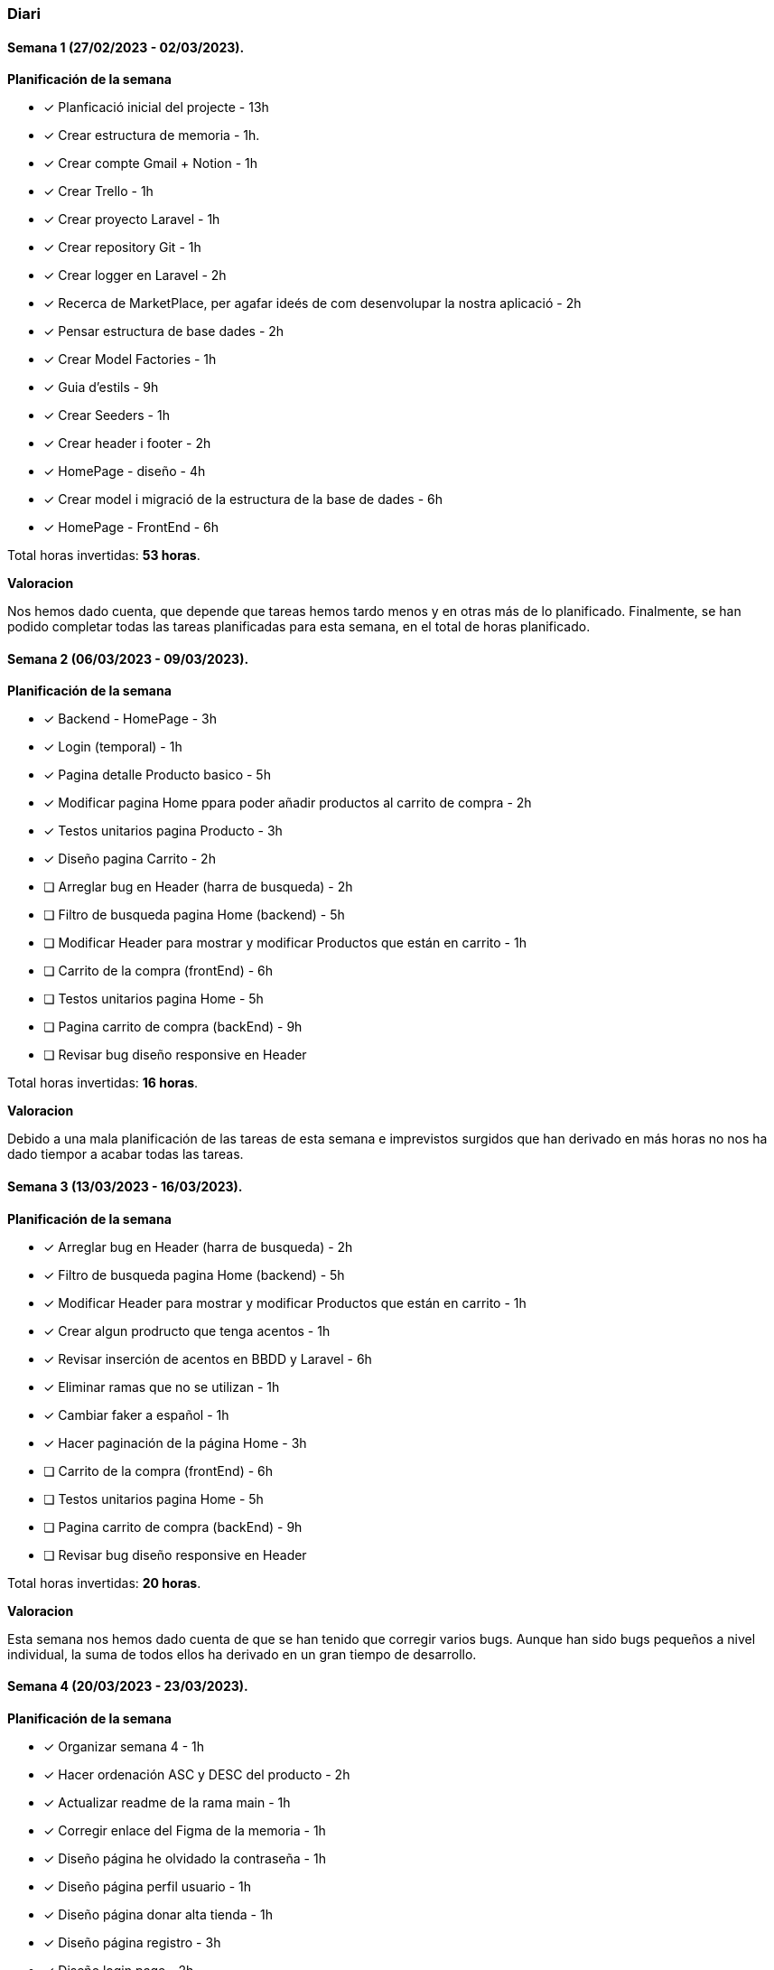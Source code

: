 === Diari

==== Semana 1 (27/02/2023 - 02/03/2023).

*Planificación de la semana* 

* [*] Planficació inicial del projecte - 13h  
* [*]  Crear estructura de memoria - 1h.
* [*]  Crear compte Gmail + Notion - 1h
* [*] Crear Trello - 1h
* [*] Crear proyecto Laravel - 1h
* [*] Crear repository Git - 1h
* [*] Crear logger en Laravel - 2h
* [*] Recerca de MarketPlace, per agafar ideés de com desenvolupar la nostra aplicació - 2h
* [*] Pensar estructura de base dades - 2h
* [*] Crear Model Factories - 1h
* [*] Guia d'estils - 9h
* [*] Crear Seeders - 1h
* [*] Crear header i footer - 2h
* [*] HomePage - diseño - 4h
* [*] Crear model i migració de la estructura de la base de dades - 6h
* [*] HomePage - FrontEnd - 6h

 
Total horas invertidas: *53 horas*. 

*Valoracion*

Nos hemos dado cuenta, que depende que tareas hemos tardo menos y en otras más de lo planificado. Finalmente, se han podido completar todas las tareas planificadas para esta semana, en el total de horas planificado.


==== Semana 2 (06/03/2023 - 09/03/2023).

*Planificación de la semana* 

* [*] Backend - HomePage - 3h  
* [*] Login (temporal) - 1h
* [*] Pagina detalle Producto basico - 5h
* [*] Modificar pagina Home ppara poder añadir productos al carrito de compra - 2h
* [*] Testos unitarios pagina Producto - 3h
* [*] Diseño pagina Carrito - 2h
* [ ] Arreglar bug en Header (harra de busqueda) - 2h
* [ ] Filtro de busqueda pagina Home (backend) - 5h
* [ ] Modificar Header para mostrar y modificar Productos que están en carrito - 1h
* [ ] Carrito de la compra (frontEnd) - 6h
* [ ] Testos unitarios pagina Home - 5h
* [ ] Pagina carrito de compra (backEnd) - 9h
* [ ] Revisar bug diseño responsive en Header 

Total horas invertidas: *16 horas*. 

*Valoracion*

Debido a una mala planificación de las tareas de esta semana e imprevistos surgidos que han derivado en más horas no nos ha dado tiempor a acabar todas las tareas.

==== Semana 3 (13/03/2023 - 16/03/2023).

*Planificación de la semana* 

* [*] Arreglar bug en Header (harra de busqueda) - 2h
* [*] Filtro de busqueda pagina Home (backend) - 5h
* [*] Modificar Header para mostrar y modificar Productos que están en carrito - 1h
* [*] Crear algun prodructo que tenga acentos - 1h
* [*] Revisar inserción de acentos en BBDD y Laravel - 6h
* [*] Eliminar ramas que no se utilizan - 1h
* [*] Cambiar faker a español - 1h
* [*] Hacer paginación de la página Home - 3h
* [ ] Carrito de la compra (frontEnd) - 6h
* [ ] Testos unitarios pagina Home - 5h
* [ ] Pagina carrito de compra (backEnd) - 9h
* [ ] Revisar bug diseño responsive en Header 

 
Total horas invertidas: *20 horas*. 

*Valoracion*

Esta semana nos hemos dado cuenta de que se han tenido que corregir varios bugs. Aunque han sido bugs pequeños a nivel individual, la suma de todos ellos ha derivado en un gran tiempo de desarrollo.


==== Semana 4 (20/03/2023 - 23/03/2023). 
*Planificación de la semana* 

* [*] Organizar semana 4 - 1h
* [*] Hacer ordenación ASC y DESC del producto - 2h
* [*] Actualizar readme de la rama main - 1h
* [*] Corregir enlace del Figma de la memoria - 1h
* [*] Diseño página he olvidado la contraseña - 1h
* [*] Diseño página perfil usuario - 1h
* [*] Diseño página donar alta tienda - 1h
* [*] Diseño página registro - 3h
* [*] Diseño login page - 2h
* [*] Carrito compra frontend - 6h
* [*] Login página Home - 3h 
* [*] Página registro frontend - 2h
* [*] Página dar de alta tienda - 3h
* [*] Página olvidar contraseña frontend - 2h
* [*] Página administración tienda basic - 1h
* [*] Test unitarios página Home - 5h
* [*] Bug paginación - 6h
* [*] Carrito de la compra servidor - 2h
* [*] Refactor categorías - 12h
* [*] Carrito de la compra Backend - 9h
* [*] Refactor header - 5h
* [*] Cambiar tipo paginación con Bootstrap - 1h
* [*] Bug en hacer una búsqueda y cambiar página es pierde el filtro - 6h
* [ ] Página registro backend - 5h
* [ ] Refactor carrito de la compra - 4h
* [ ] Página he olvidado contraseña backend - 4h
* [ ] Carrito de la compra servidor - 2h

Total horas calculadas: *91 horas* + 
Total horas invertidas: *82 horas*

*Desviaciones*

Esta semana hemos tendio desviaciones tanto positivas como negativas.

_Las tareas con desviaciones ponsitivas han estado:_

* [*] Diseño página registro - 3h -> 1h
* [*] Diseño login page - 2h -> 1h
* [*] Página olvidar contraseña frontend - 2h -> 1h + 
Desviación total positiva: *_4 horas menos_*.

_Las tareas con desviaciones negativas han estado:_

* [*] Organizar semana 4 - 1h -> 2h
* [*] Carrito compra frontend - 6h -> 10h
* [*] Test unitarios página Home - 5h -> 7h
* [*] Carrito de la compra servidor - 2h -> 4h
* [*] Refactor categorías - 12h -> 13h +
Desviación total negativa: *_10 horas más_*.


*Valoracion*

Esta semana teníamos bastantes tareas planificadas y se ha llegado a la gran mayoría. + 
Hemos tenido tareas que se han planificado con más horas y se ha tardado menos y viceversa. + 
Nuestro error ha sido que hemos creído que ciertas tareas que se harían más rápido, y no ha sido así; por consecuencia ha habido tareas que no se han podido acabar.

==== Semana 5 (27/03/2023 - 30/03/2023). 
*Planificación de la semana* 

* [*] Refactor seguimiento semanal 13/03/23 - 6h
* [*] Planificar esta semana - 3h
* [ ] Refactor carrito de la compra - 4h
* [ ] Página registro backend - 5h
* [ ] Página he olvidado contraseña backend - 4h
* [ ] Carrito de la compra servidor - 2h
* [ ] Login page backend - 3h
* [ ] Pagina donar alta tenda backend - 3h
* [ ] Pagina perfil usuario frontend - 6h
* [ ] Pagina perfil usuari backend - 9h

*Valoracion*

Esta semana hemos contado con un día menos debido a que el miércoles no ha habido clase. + 
Al inicio de la semana, mientras documentábamos la semana anterior, nos hemos dado cuenta de que perdemos mucho tiempo organizándonos y planificándonos, principalmente por dejarlo para última hora.

==== Semana 6 (12/04/2023 - 13/03/2023).
*Planificación de la semana* 

* [*] Cambiar orden de las migraciones por término de la estructura de la creación  - 1h
* [*] Acabar backend por la creación de una tienda nueva  - 3h
* [*] Afegir nom d'usuari que ha iniciat sessió al header  - 1h
* [*] Crear factoria para shop.  - 1h
* [*] Cambiar api de imágenes  - 1h
* [*] Eliminar migración duplicada - 1h
* [*] Añadir creación de tienda al seeder - 1h
* [*] Página perfil de usuario Backend - 9h
* [*] Página he olvidado contraseña backend -4h 
* [*] Refactor backend LandingPage - 4h
* [*] Refactor JavaScript añadir producto al carrete de la compra - 5h
* [*] Frontend perfil de usuario -2h
* [*] Diseño Landing Page -2h 
* [*] Backend Logout -1h
* [*] Aplicar refactor de categorias -12h


Total horas calculadas: *44 horas*



*Valoracion*

Esta semana ha sido una semana un poco especial, ya que veníamos de semana Santa, algunos de nuestros hemos aprovechado para avanzar.
La valoración global es que ha sido una semana corta, donde se ha avanzado bastante.( Teniendo en cuenta las circunstancias de venir de un puente).

*Desviaciones*

Dado que ha sido semana santa y que esta semana solo hemos 2 días, ha sido una semana irregular, cosa que haces imposible calcular una desviación que se acerque a la realidad.
